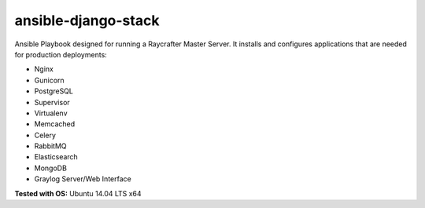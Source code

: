 ====================
ansible-django-stack
====================

.. image:: https://readthedocs.org/projects/ansible-django-stack/badge/?version=latest&style=flat
    :target: http://ansible-django-stack.readthedocs.org/en/latest/
    :alt: Documentation

Ansible Playbook designed for running a Raycrafter Master Server. It installs and configures applications that are needed for production deployments:

- Nginx
- Gunicorn
- PostgreSQL
- Supervisor
- Virtualenv
- Memcached
- Celery
- RabbitMQ
- Elasticsearch
- MongoDB
- Graylog Server/Web Interface

**Tested with OS:** Ubuntu 14.04 LTS x64
